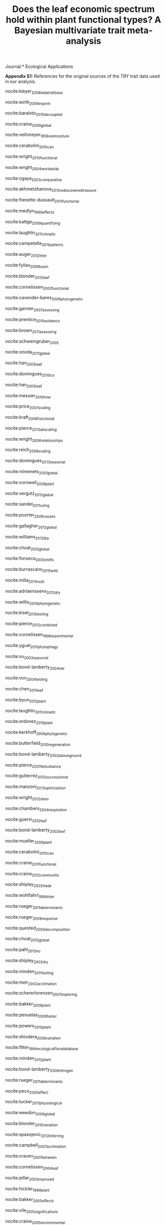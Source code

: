 #+TITLE: Does the leaf economic spectrum hold within plant functional types? A Bayesian multivariate trait meta-analysis
#+AUTHOR:
#+DATE:
#+OPTIONS: toc:nil tags:nil

#+LATEX_HEADER: \usepackage[left=1in,right=1in,top=1in,bottom=1in]{geometry}

#+LATEX_HEADER: \usepackage[backend=biber,style=authoryear,date=year]{biblatex}
#+LATEX_HEADER: \addbibresource{/Users/shik544/Dropbox/references/library.bib}

#+LATEX_HEADER: \input{authors.tex}

\noindent *Journal:* Ecological Applications

\clearpage

#+BEGIN_EXPORT latex
\noindent
#+END_EXPORT
*Appendix S1:* References for the original sources of the TRY trait data used in our analysis.

\vspace{\baselineskip}

nocite:kleyer_2008_leda_traitbase

nocite:wirth_2009_imprint

nocite:baraloto_2010_decoupled

nocite:craine_2009_global

nocite:veihmeyer_1956_soil_moisture

nocite:cerabolini_2010_can

nocite:wright_2010_functional

nocite:wright_2004_worldwide

nocite:ogaya_2003_comparative

nocite:akhmetzhanova_2012_rediscovered_treasure

nocite:frenette-dussault_2011_functional

nocite:medlyn_1999_effects

nocite:kattge_2009_quantifying

nocite:laughlin_2011_climatic

nocite:campetella_2011_patterns

nocite:auger_2012_inter

nocite:fyllas_2009_basin

nocite:blonder_2012_leaf

nocite:cornelissen_2003_functional

nocite:cavender-bares_2006_phylogenetic

nocite:garnier_2007_assessing

nocite:prentice_2010_evidence

nocite:brown_2011_assessing

nocite:schweingruber_2005

nocite:onoda_2011_global

nocite:han_2005_leaf

nocite:domingues_2010_co

nocite:han_2005_leaf

nocite:messier_2010_how

nocite:price_2007_scaling

nocite:kraft_2008_functional

nocite:pierce_2013_allocating

nocite:wright_2006_relationships

nocite:reich_2008_scaling

nocite:domingues_2013_seasonal

nocite:niinemets_2001_global

nocite:cornwell_2008_plant

nocite:vergutz_2012_global

nocite:sandel_2011_using

nocite:poorter_2009_causes

nocite:gallagher_2012_global

nocite:williams_2012_lba

nocite:choat_2012_global

nocite:fonseca_2000_shifts

nocite:burrascano_2015_wild

nocite:milla_2011_multi

nocite:adriaenssens_2012_dry

nocite:willis_2009_phylogenetic

nocite:kisel_2012_testing

nocite:pierce_2012_combined

nocite:cornelissen_1996_experimental

nocite:yguel_2011_phytophagy

nocite:xu_2003_seasonal

nocite:bond-lamberty_2004_net

nocite:von_2004_testing

nocite:chen_2011_leaf

nocite:byun_2012_plant

nocite:laughlin_2011_climatic

nocite:ordonez_2010_plant

nocite:kerkhoff_2006_phylogenetic

nocite:butterfield_2010_regeneration

nocite:bond-lamberty_2002_aboveground

nocite:pierce_2007_disturbance

nocite:gutierrez_2012_successional

nocite:manzoni_2013_optimization

nocite:wright_2012_does

nocite:chambers_2004_respiration

nocite:guerin_2012_leaf

nocite:bond-lamberty_2002_leaf

nocite:mueller_2006_plant

nocite:cerabolini_2010_can

nocite:craine_2011_functional

nocite:craine_2012_community

nocite:shipley_2002_trade

nocite:wohlfahrt_1999_inter

nocite:rueger_2011_determinants

nocite:rueger_2009_response

nocite:quested_2003_decomposition

nocite:choat_2012_global

nocite:pahl_2013_no

nocite:shipley_2002_dry

nocite:minden_2011_testing

nocite:meir_2002_acclimation

nocite:schererlorenzen_2007_exploring

nocite:bakker_2006_plant

nocite:penuelas_2009_faster

nocite:powers_2010_plant

nocite:shiodera_2008_variation

nocite:fitter_1994_ecological_flora_database

nocite:minden_2012_plant

nocite:bond-lamberty_2006_nitrogen

nocite:rueger_2011_determinants

nocite:peco_2005_effect

nocite:tucker_2011_physiological

nocite:weedon_2009_global

nocite:blonder_2010_venation

nocite:spasojevic_2012_inferring

nocite:campbell_2007_acclimation

nocite:craven_2007_between

nocite:cornelissen_2004_leaf

nocite:pillar_2003_improved

nocite:hickler_1999_plant

nocite:bakker_2005_effects

nocite:vile_2005_significations

nocite:craine_2005_environmental

nocite:swaine_2007_ecological_bornean

nocite:wilson_2000_spatial

nocite:preston_2006_wood

nocite:zapata-cuartas_2012_probability

nocite:blonder_2013_assessing

nocite:blonder_2010_venation

nocite:guy_2013_limited

nocite:kichenin_2013_contrasting

nocite:louault_2005_plant

nocite:araujo_2012_lba

nocite:bocanegra_2015_grupos

nocite:beckmann_2012_role

nocite:adler_2004_functional

nocite:loveys_2003_thermal

nocite:bodegom_2008_separating

nocite:domingues_2013_seasonal

nocite:shipley_2000_functional

nocite:loranger_2012_predicting

nocite:pyankov_1999_leaf

nocite:shipley_1995_structured

nocite:cornelissen_1996_seedling

nocite:carswell_2000_photosynthetic

nocite:givnish_2004_adaptive

nocite:meziane_1999_interacting

nocite:meir_2007_photosynthetic

nocite:atkin_1999_response

nocite:diaz_2004_plant

nocite:kazakou_2006_co

nocite:demey_2013_nutrient

#+BEGIN_EXPORT latex
\printbibliography[heading=none]
#+END_EXPORT

* COMMENT Local variables and settings

#+BEGIN_SRC emacs-lisp :results hide
(setq org-latex-pdf-process (list "latexmk -shell-escape -bibtex -f -pdf %f"))
(setq nociteproc-org-ignore-backends '(latex beamer))
(setq org-export-before-parsing-hook nil)
#+END_SRC

#+RESULTS:
